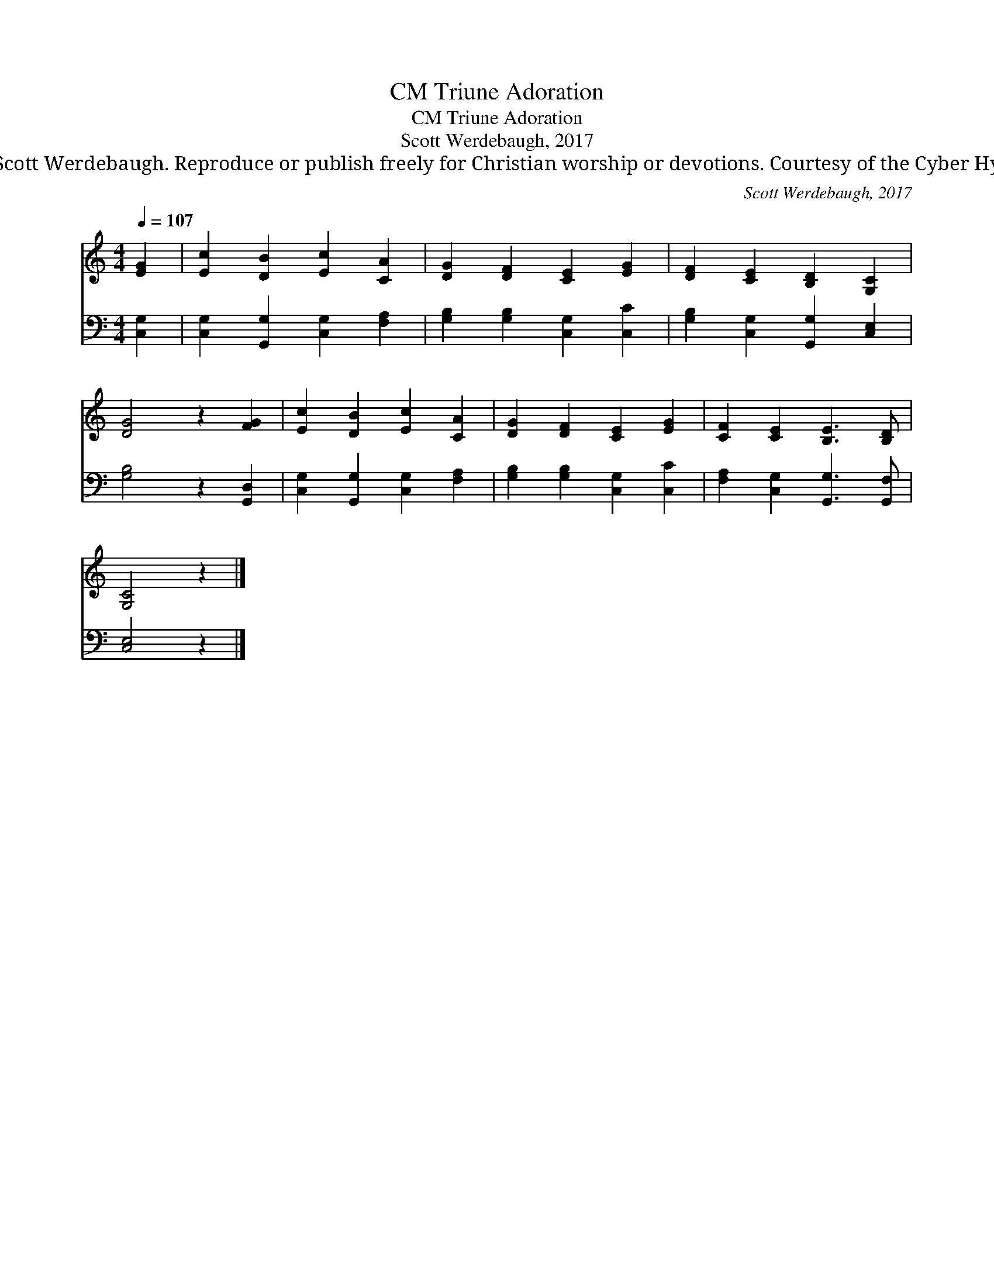 X:1
T:Triune Adoration, CM
T:Triune Adoration, CM
T:Scott Werdebaugh, 2017
T:© 2017 Scott Werdebaugh. Reproduce or publish freely for Christian worship or devotions. Courtesy of the Cyber Hymnal™
C:Scott Werdebaugh, 2017
Z:© 2017 Scott Werdebaugh. Reproduce or publish freely for Christian worship or devotions.
Z:Courtesy of the Cyber Hymnal™
%%score 1 2
L:1/8
Q:1/4=107
M:4/4
K:C
V:1 treble 
V:2 bass 
V:1
 [EG]2 | [Ec]2 [DB]2 [Ec]2 [CA]2 | [DG]2 [DF]2 [CE]2 [EG]2 | [DF]2 [CE]2 [B,D]2 [G,C]2 | %4
 [DG]4 z2 [FG]2 | [Ec]2 [DB]2 [Ec]2 [CA]2 | [DG]2 [DF]2 [CE]2 [EG]2 | [CF]2 [CE]2 [B,E]3 [B,D] | %8
 [G,C]4 z2 |] %9
V:2
 [C,G,]2 | [C,G,]2 [G,,G,]2 [C,G,]2 [F,A,]2 | [G,B,]2 [G,B,]2 [C,G,]2 [C,C]2 | %3
 [G,B,]2 [C,G,]2 [G,,G,]2 [C,E,]2 | [G,B,]4 z2 [G,,D,]2 | [C,G,]2 [G,,G,]2 [C,G,]2 [F,A,]2 | %6
 [G,B,]2 [G,B,]2 [C,G,]2 [C,C]2 | [F,A,]2 [C,G,]2 [G,,G,]3 [G,,F,] | [C,E,]4 z2 |] %9


